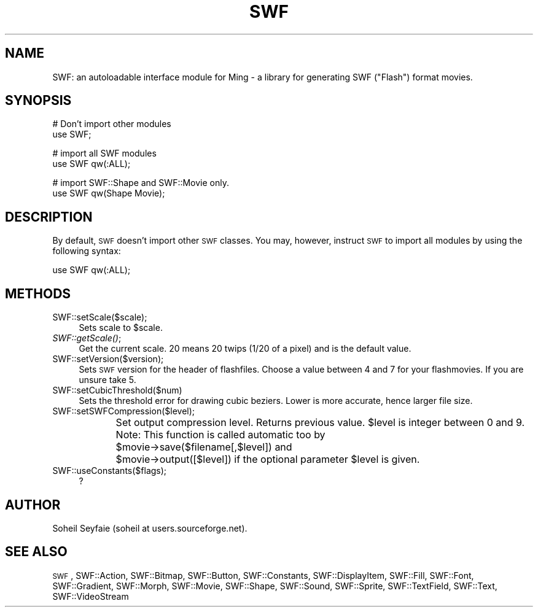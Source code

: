 .\" Automatically generated by Pod::Man v1.37, Pod::Parser v1.32
.\"
.\" Standard preamble:
.\" ========================================================================
.de Sh \" Subsection heading
.br
.if t .Sp
.ne 5
.PP
\fB\\$1\fR
.PP
..
.de Sp \" Vertical space (when we can't use .PP)
.if t .sp .5v
.if n .sp
..
.de Vb \" Begin verbatim text
.ft CW
.nf
.ne \\$1
..
.de Ve \" End verbatim text
.ft R
.fi
..
.\" Set up some character translations and predefined strings.  \*(-- will
.\" give an unbreakable dash, \*(PI will give pi, \*(L" will give a left
.\" double quote, and \*(R" will give a right double quote.  \*(C+ will
.\" give a nicer C++.  Capital omega is used to do unbreakable dashes and
.\" therefore won't be available.  \*(C` and \*(C' expand to `' in nroff,
.\" nothing in troff, for use with C<>.
.tr \(*W-
.ds C+ C\v'-.1v'\h'-1p'\s-2+\h'-1p'+\s0\v'.1v'\h'-1p'
.ie n \{\
.    ds -- \(*W-
.    ds PI pi
.    if (\n(.H=4u)&(1m=24u) .ds -- \(*W\h'-12u'\(*W\h'-12u'-\" diablo 10 pitch
.    if (\n(.H=4u)&(1m=20u) .ds -- \(*W\h'-12u'\(*W\h'-8u'-\"  diablo 12 pitch
.    ds L" ""
.    ds R" ""
.    ds C` ""
.    ds C' ""
'br\}
.el\{\
.    ds -- \|\(em\|
.    ds PI \(*p
.    ds L" ``
.    ds R" ''
'br\}
.\"
.\" If the F register is turned on, we'll generate index entries on stderr for
.\" titles (.TH), headers (.SH), subsections (.Sh), items (.Ip), and index
.\" entries marked with X<> in POD.  Of course, you'll have to process the
.\" output yourself in some meaningful fashion.
.if \nF \{\
.    de IX
.    tm Index:\\$1\t\\n%\t"\\$2"
..
.    nr % 0
.    rr F
.\}
.\"
.\" For nroff, turn off justification.  Always turn off hyphenation; it makes
.\" way too many mistakes in technical documents.
.hy 0
.if n .na
.\"
.\" Accent mark definitions (@(#)ms.acc 1.5 88/02/08 SMI; from UCB 4.2).
.\" Fear.  Run.  Save yourself.  No user-serviceable parts.
.    \" fudge factors for nroff and troff
.if n \{\
.    ds #H 0
.    ds #V .8m
.    ds #F .3m
.    ds #[ \f1
.    ds #] \fP
.\}
.if t \{\
.    ds #H ((1u-(\\\\n(.fu%2u))*.13m)
.    ds #V .6m
.    ds #F 0
.    ds #[ \&
.    ds #] \&
.\}
.    \" simple accents for nroff and troff
.if n \{\
.    ds ' \&
.    ds ` \&
.    ds ^ \&
.    ds , \&
.    ds ~ ~
.    ds /
.\}
.if t \{\
.    ds ' \\k:\h'-(\\n(.wu*8/10-\*(#H)'\'\h"|\\n:u"
.    ds ` \\k:\h'-(\\n(.wu*8/10-\*(#H)'\`\h'|\\n:u'
.    ds ^ \\k:\h'-(\\n(.wu*10/11-\*(#H)'^\h'|\\n:u'
.    ds , \\k:\h'-(\\n(.wu*8/10)',\h'|\\n:u'
.    ds ~ \\k:\h'-(\\n(.wu-\*(#H-.1m)'~\h'|\\n:u'
.    ds / \\k:\h'-(\\n(.wu*8/10-\*(#H)'\z\(sl\h'|\\n:u'
.\}
.    \" troff and (daisy-wheel) nroff accents
.ds : \\k:\h'-(\\n(.wu*8/10-\*(#H+.1m+\*(#F)'\v'-\*(#V'\z.\h'.2m+\*(#F'.\h'|\\n:u'\v'\*(#V'
.ds 8 \h'\*(#H'\(*b\h'-\*(#H'
.ds o \\k:\h'-(\\n(.wu+\w'\(de'u-\*(#H)/2u'\v'-.3n'\*(#[\z\(de\v'.3n'\h'|\\n:u'\*(#]
.ds d- \h'\*(#H'\(pd\h'-\w'~'u'\v'-.25m'\f2\(hy\fP\v'.25m'\h'-\*(#H'
.ds D- D\\k:\h'-\w'D'u'\v'-.11m'\z\(hy\v'.11m'\h'|\\n:u'
.ds th \*(#[\v'.3m'\s+1I\s-1\v'-.3m'\h'-(\w'I'u*2/3)'\s-1o\s+1\*(#]
.ds Th \*(#[\s+2I\s-2\h'-\w'I'u*3/5'\v'-.3m'o\v'.3m'\*(#]
.ds ae a\h'-(\w'a'u*4/10)'e
.ds Ae A\h'-(\w'A'u*4/10)'E
.    \" corrections for vroff
.if v .ds ~ \\k:\h'-(\\n(.wu*9/10-\*(#H)'\s-2\u~\d\s+2\h'|\\n:u'
.if v .ds ^ \\k:\h'-(\\n(.wu*10/11-\*(#H)'\v'-.4m'^\v'.4m'\h'|\\n:u'
.    \" for low resolution devices (crt and lpr)
.if \n(.H>23 .if \n(.V>19 \
\{\
.    ds : e
.    ds 8 ss
.    ds o a
.    ds d- d\h'-1'\(ga
.    ds D- D\h'-1'\(hy
.    ds th \o'bp'
.    ds Th \o'LP'
.    ds ae ae
.    ds Ae AE
.\}
.rm #[ #] #H #V #F C
.\" ========================================================================
.\"
.IX Title "SWF 3"
.TH SWF 3 "2006-04-16" "perl v5.8.8" "User Contributed Perl Documentation"
.SH "NAME"
SWF: an autoloadable interface module for Ming \- a library for generating 
SWF ("Flash") format movies.
.SH "SYNOPSIS"
.IX Header "SYNOPSIS"
.Vb 2
\&        # Don't import other modules
\&        use SWF;
.Ve
.PP
.Vb 2
\&        # import all SWF modules
\&        use SWF qw(:ALL);
.Ve
.PP
.Vb 2
\&        # import SWF::Shape and SWF::Movie only.
\&        use SWF qw(Shape Movie);
.Ve
.SH "DESCRIPTION"
.IX Header "DESCRIPTION"
By default, \s-1SWF\s0 doesn't import other \s-1SWF\s0 classes. You may, however, instruct \s-1SWF\s0 to import all modules by using the following syntax:
.PP
.Vb 1
\&        use SWF qw(:ALL);
.Ve
.SH "METHODS"
.IX Header "METHODS"
.IP "SWF::setScale($scale);" 4
.IX Item "SWF::setScale($scale);"
Sets scale to \f(CW$scale\fR.
.IP "\fISWF::getScale()\fR;" 4
.IX Item "SWF::getScale();"
Get the current scale. 20 means 20 twips (1/20 of a pixel) and is the default value.
.IP "SWF::setVersion($version);" 4
.IX Item "SWF::setVersion($version);"
Sets \s-1SWF\s0 version for the header of flashfiles. Choose a value between 4 and 7 for your flashmovies. If you are unsure take 5.
.IP "SWF::setCubicThreshold($num)" 4
.IX Item "SWF::setCubicThreshold($num)"
Sets the threshold error for drawing cubic beziers.  Lower is more
accurate, hence larger file size.
.IP "SWF::setSWFCompression($level);" 4
.IX Item "SWF::setSWFCompression($level);"
Set output compression level.
Returns previous value.
\&\f(CW$level\fR is integer between 0 and 9.
Note: This function is called automatic too by 
	\f(CW$movie\fR\->save($filename[,$level]) and
	\f(CW$movie\fR\->output([$level]) 
if the optional parameter \f(CW$level\fR is given.
.IP "SWF::useConstants($flags);" 4
.IX Item "SWF::useConstants($flags);"
?
.SH "AUTHOR"
.IX Header "AUTHOR"
Soheil Seyfaie (soheil at users.sourceforge.net).
.SH "SEE ALSO"
.IX Header "SEE ALSO"
\&\s-1SWF\s0, SWF::Action, SWF::Bitmap, SWF::Button, SWF::Constants, SWF::DisplayItem, SWF::Fill, SWF::Font, SWF::Gradient, SWF::Morph, SWF::Movie, SWF::Shape, SWF::Sound, SWF::Sprite, SWF::TextField, SWF::Text, SWF::VideoStream
